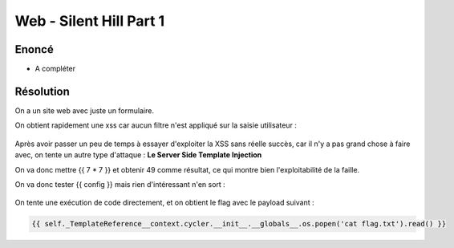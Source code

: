 Web - Silent Hill Part 1
=============================

Enoncé
---------

- A compléter

Résolution
-------------

On a un site web avec juste un formulaire.

On obtient rapidement une xss car aucun filtre n'est appliqué sur la saisie utilisateur : 

.. figure:: ../../_static/img/midnightflag/silent_hill_xss.png
    :alt: Osint
    :align: center
    :width: 400

Après avoir passer un peu de temps à essayer d'exploiter la XSS sans réelle succès, car il n'y a pas grand chose à faire avec, on tente un autre type d'attaque : **Le Server Side Template Injection**

On va donc mettre {{ 7 * 7 }} et obtenir 49 comme résultat, ce qui montre bien l'exploitabilité de la faille.

On va donc tester {{ config }} mais rien d'intéressant n'en sort : 

.. figure:: ../../_static/img/midnightflag/silent_hill_config.png
    :alt: Osint
    :align: center
    :width: 400


On tente une exécution de code directement, et on obtient le flag avec le payload suivant : 

.. code-block:: python

    {{ self._TemplateReference__context.cycler.__init__.__globals__.os.popen('cat flag.txt').read() }}